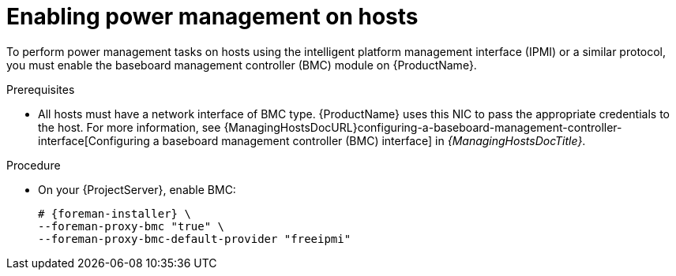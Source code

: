 :_mod-docs-content-type: PROCEDURE

[id="enabling-power-management-on-hosts"]
= Enabling power management on hosts

To perform power management tasks on hosts using the intelligent platform management interface (IPMI) or a similar protocol, you must enable the baseboard management controller (BMC) module on {ProductName}.

.Prerequisites
* All hosts must have a network interface of BMC type.
{ProductName} uses this NIC to pass the appropriate credentials to the host.
For more information, see {ManagingHostsDocURL}configuring-a-baseboard-management-controller-interface[Configuring a baseboard management controller (BMC) interface] in _{ManagingHostsDocTitle}_.

.Procedure
* On your {ProjectServer}, enable BMC:
+
[options="nowrap", subs="+quotes,attributes"]
----
# {foreman-installer} \
--foreman-proxy-bmc "true" \
--foreman-proxy-bmc-default-provider "freeipmi"
----
